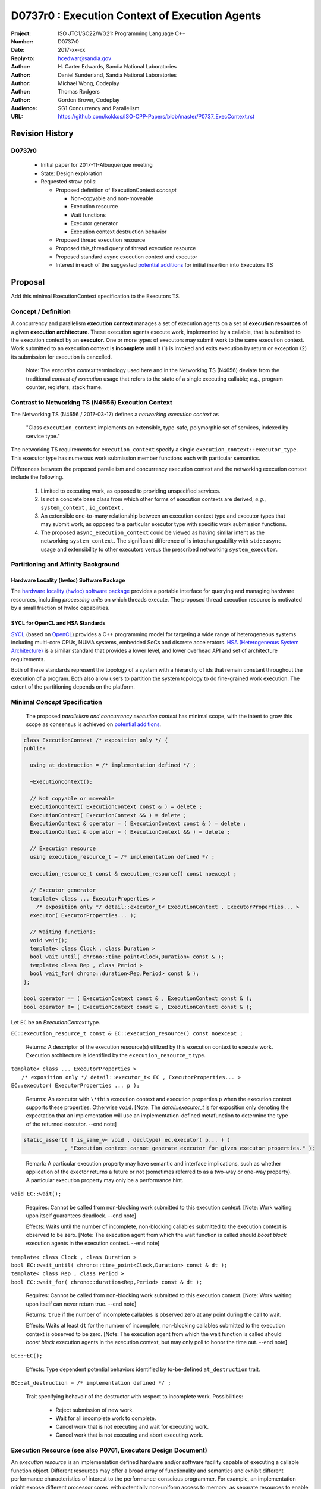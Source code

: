 ===================================================================
D0737r0 : Execution Context of Execution Agents
===================================================================

:Project: ISO JTC1/SC22/WG21: Programming Language C++
:Number: D0737r0
:Date: 2017-xx-xx
:Reply-to: hcedwar@sandia.gov
:Author: H\. Carter Edwards, Sandia National Laboratories
:Author: Daniel Sunderland, Sandia National Laboratories
:Author: Michael Wong, Codeplay
:Author: Thomas Rodgers
:Author: Gordon Brown, Codeplay
:Audience: SG1 Concurrency and Parallelism
:URL: https://github.com/kokkos/ISO-CPP-Papers/blob/master/P0737_ExecContext.rst


******************************************************************
Revision History
******************************************************************

------------------------------------------------------------
D0737r0
------------------------------------------------------------

  - Initial paper for 2017-11-Albuquerque meeting
  - State: Design exploration
  - Requested straw polls:

    - Proposed definition of ExecutionContext *concept*

      - Non-copyable and non-moveable
      - Execution resource
      - Wait functions
      - Executor generator
      - Execution context destruction behavior

    - Proposed thread execution resource
    - Proposed this_thread query of thread execution resource
    - Proposed standard async execution context and executor
    - Interest in each of the suggested `potential additions`_
      for initial insertion into Executors TS

******************************************************************
Proposal
******************************************************************

Add this minimal ExecutionContext specification to the Executors TS.

-----------------------------------------------------
Concept / Definition
-----------------------------------------------------

A concurrency and parallelism **execution context** manages a set of 
execution agents on a set of **execution resources** of a given
**execution architecture**.
These execution agents execute work, implemented by a callable,
that is submitted to the execution context by an **executor**.
One or more types of executors may submit work to the same
execution context.
Work submitted to an execution context is **incomplete** until it 
(1) is invoked and exits execution by return or exception 
(2) its submission for execution is cancelled.

    Note: The *execution context* terminology used here
    and in the Networking TS (N4656) deviate from the 
    traditional *context of execution* usage that refers
    to the state of a single executing callable; *e.g.*,
    program counter, registers, stack frame.

-----------------------------------------------------
Contrast to Networking TS (N4656) Execution Context
-----------------------------------------------------

The Networking TS (N4656 / 2017-03-17) defines a
*networking execution context* as

  "Class ``execution_context`` implements an extensible, type-safe,
  polymorphic set of services, indexed by service type."

The networking TS requirements for ``execution_context``
specify a single ``execution_context::executor_type``.
This executor type has numerous work submission member functions
each with particular semantics.


Differences between the proposed parallelism and concurrency execution context
and the networking execution context include the following.

  #.  Limited to executing work, as opposed to providing unspecified services.

  #.  Is not a concrete base class from which other forms of execution contexts
      are derived; *e.g.*, ``system_context`` , ``io_context`` .

  #.  An extensible one-to-many relationship between an execution context type
      and executor types that may submit work, as opposed to a particular
      executor type with specific work submission functions.

  #.  The proposed ``async_execution_context`` could be viewed as having
      similar intent as the networking ``system_context``.
      The significant difference of is interchangeability with
      ``std::async`` usage and extensibility to other executors
      versus the prescribed networking ``system_executor``.


-----------------------------------------------------
Partitioning and Affinity Background
-----------------------------------------------------

Hardware Locality (hwloc) Software Package
------------------------------------------

The `hardware locality (hwloc) software package
<https://www.open-mpi.org/projects/hwloc/>`_
provides a portable interface for querying and managing
hardware resources, including *processing units*
on which threads execute.
The proposed thread execution resource is motivated
by a small fraction of hwloc capabilities.

SYCL for OpenCL and HSA Standards
---------------------------------

`SYCL <https://www.khronos.org/registry/SYCL/specs/sycl-1.2.pdf>`_ (based on
`OpenCL <https://www.khronos.org/registry/OpenCL/specs/opencl-2.2.pdf>`_)
provides a C++ programming model for targeting a wide range of heterogeneous
systems including multi-core CPUs, NUMA systems, embedded SoCs and discrete
accelerators.
`HSA (Heterogeneous System Architecture) <http://www.hsafoundation.com/standards/>`_
is a similar standard that provides a lower level, and lower overhead API and
set of architecture requirements.

Both of these standards represent the topology of a system with a hierarchy of
ids that remain constant throughout the execution of a program. Both also allow
users to partition the system topology to do fine-grained work execution. The
extent of the partitioning depends on the platform.

------------------------------------------------------------------------------
Minimal *Concept* Specification
------------------------------------------------------------------------------

  The proposed *parallelism and concurrency execution context*
  has minimal scope, with the intent to grow this scope as
  consensus is achieved on `potential additions`_.

.. code-block:: c++

  class ExecutionContext /* exposition only */ {
  public:

    using at_destruction = /* implementation defined */ ;

    ~ExecutionContext();

    // Not copyable or moveable
    ExecutionContext( ExecutionContext const & ) = delete ;
    ExecutionContext( ExecutionContext && ) = delete ;
    ExecutionContext & operator = ( ExecutionContext const & ) = delete ;
    ExecutionContext & operator = ( ExecutionContext && ) = delete ;

    // Execution resource
    using execution_resource_t = /* implementation defined */ ;

    execution_resource_t const & execution_resource() const noexcept ;

    // Executor generator
    template< class ... ExecutorProperties >
      /* exposition only */ detail::executor_t< ExecutionContext , ExecutorProperties... >
    executor( ExecutorProperties... );

    // Waiting functions:
    void wait();
    template< class Clock , class Duration >
    bool wait_until( chrono::time_point<Clock,Duration> const & );
    template< class Rep , class Period >
    bool wait_for( chrono::duration<Rep,Period> const & );
  };

  bool operator == ( ExecutionContext const & , ExecutionContext const & );
  bool operator != ( ExecutionContext const & , ExecutionContext const & );

..

Let ``EC`` be an *ExecutionContext* type.

``EC::execution_resource_t const & EC::execution_resource() const noexcept ;``

  Returns: A descriptor of the execution resource(s) utilized by this
  execution context to execute work.
  Execution architecture is identified by the ``execution_resource_t`` type.

| ``template< class ... ExecutorProperties >``
|   ``/* exposition only */ detail::executor_t< EC , ExecutorProperties... >``
| ``EC::executor( ExecutorProperties ... p );``

  Returns:
  An executor with ``\*this`` execution context and
  execution properties ``p`` when the execution context
  supports these properties.
  Otherwise ``void``.
  [Note: The *detail::executor_t* is for exposition only denoting the
  expectation that an implementation will use an implementation-defined
  metafunction to determine the type of the returned executor. --end note]

.. code-block:: c++

  static_assert( ! is_same_v< void , decltype( ec.executor( p... ) )
               , "Execution context cannot generate executor for given executor properties." );

..

  Remark:
  A particular execution property may have semantic and interface implications,
  such as whether application of the exector returns a future or not
  (sometimes referred to as a two-way or one-way property).
  A particular execution property may only be a performance hint.


``void EC::wait();``

  Requires:
  Cannot be called from non-blocking work submitted to this execution context.
  [Note: Work waiting upon itself guarantees deadlock. --end note]

  Effects:
  Waits until the number of incomplete, non-blocking callables submitted
  to the execution context is observed to be zero.
  [Note: The execution agent from which the wait function is called should
  *boost block* execution agents in the execution context. --end note]


| ``template< class Clock , class Duration >``
| ``bool EC::wait_until( chrono::time_point<Clock,Duration> const & dt );``
| ``template< class Rep , class Period >``
| ``bool EC::wait_for( chrono::duration<Rep,Period> const & dt );``

  Requires:
  Cannot be called from non-blocking work submitted to this execution context.
  [Note: Work waiting upon itself can never return true. --end note]

  Returns:
  ``true`` if the number of incomplete callables is observed zero
  at any point during the call to wait.

  Effects:
  Waits at least ``dt`` for the number of incomplete, non-blocking
  callables submitted to the execution context is observed to be zero.
  [Note: The execution agent from which the wait function is called should
  *boost block* execution agents in the execution context, but may
  only poll to honor the time out.  --end note]


``EC::~EC();``

  Effects: Type dependent potential behaviors identified by
  to-be-defined ``at_destruction`` trait.


``EC::at_destruction = /* implementation defined */ ;``

  Trait specifying behavoir of the destructor with respect to
  incomplete work.  Possibilities:

    - Reject submission of new work.
    - Wait for all incomplete work to complete.
    - Cancel work that is not executing and wait for executing work.
    - Cancel work that is not executing and abort executing work.

--------------------------------------------------------------------------------
Execution Resource (see also P0761, Executors Design Document)
--------------------------------------------------------------------------------

An *execution resource* is an implementation defined
hardware and/or software facility capable of executing a
callable function object.
Different resources may offer a broad array of functionality
and semantics and exhibit different performance characteristics
of interest to the performance-conscious programmer.
For example, an implementation might expose different processor cores,
with potentially non-uniform access to memory, as separate resources
to enable programmers to reason about locality.

An execution resource can range from SIMD vector units accessible
in a single thread to an entire runtime managing a large collection of threads.

--------------------------------------------------------------------------------
Thread Execution Resource
--------------------------------------------------------------------------------
    
A *thread of execution* executes on a *processing unit* (PU) within an
*execution resource*.
*Threads of execution* can make *concurrent forward progress*
only if they execute on different processing units.
Conversely, a single processing unit cannot
cause two or more *threads of execution* to make concurrent forward progress.
A *thread execution resource* is associated with a
specific set of processing units within the system hardware.

  [Note:
  A *CPU hyperthread* is a common example of 
  a processing unit.
  In a Linux runtime a *thread execution resource* is defined by
  a ``cpu_set_t`` object and is queried through the
  ``sched_getaffinity`` function.
  --end note]

A *processing unit* or *thread execution resource* may be what
was intended by the undefined term "thread contexts" in 33.3.2.6,
"thread static members."

A *thread execution resource* may have *locality partitions*
for its associated set of processing units.
For example, hyperthreads sharing the same CPU core are more local
to one another than to a hyperthreads on different core.

.. code-block:: c++

  struct thread_execution_resource_t {

    size_t concurrency() const noexcept ;

    size_t partition_size() const noexcept ;
    
    const thread_execution_resource_t & partition( size_t i ) const noexcept ;

    const thread_execution_resource_t & member_of() const noexcept ;
  };

  extern thread_execution_resource_t program_thread_execution_resource ;

..

``size_t concurrency();``

  Returns:
  This execution resource's potential for concurrent forward progress;
  *i.e.*, the number of processing units
  associated with this execution resource.

  Remark: Has similar intent as 33.2.2.6
  ``std::thread::hardware_concurrency();`` which returns
  "The number of hardware thread contexts."

``size_t partition_size() const noexcept ;``

  Returns:
  Number of locality partitionings of the execution resource.
  
``const thread_execution_resource_t & partition(size_t i) const noexcept ;``

  Requires: ``i < partition_size()``.

  Returns:
  A locality partition of the execution resource.
  Locality partitions are associated disjoint subsets of the
  thread execution resource's processing units.

.. code-block:: c++

  void verify_concurrency( thread_execution_resource_t const & E )
  {
    size_t sum = 0 ;
    for ( size_t i = 0 ; i < E.partition_size() ; ++i )
      sum += E.partition(i).concurrency();
    assert( E.partition_size() == 0 || E.concurrency() == sum );
  }

..

  Remark:
  Processing units residing in the same locality partition
  are *more local* with respect to the memory system
  than processing units in disjoint partitions.
  For example, non-uniform memory access (NUMA) partitions.

``const thread_execution_resource_t & member_of() const noexcept ;``

  Returns:
  If thread execution resource ``M`` is a member of a
  thread execution resource ``E`` partitioning then returns ``E``,
  ``M == E.partition(i)`` for some ``i`` then ``E == M.member_of()``.
  Otherwise returns ``M``.


``extern thread_execution_resource_t program_thread_execution_resource ;``

  Thread execution resource in which the program is *permitted*
  to execute threads. 
  When a program executes it is common for the system runtime to restrict
  that program to execute on a subset of all possible processing units
  of the system hardware.

    [Note:
    For example, the linux ``taskset`` command can restrict a program to
    a specified set of processing units.  The program can use
    ``sched_getaffinity(0,...)`` to query that restriction.
    The proposed ``program_thread_execution_resource``
    is intended to provide the same information.
    --end note]

  Requires:
  ``program_thread_execution_resource.member_of() ==
  program_thread_execution_resource`` and all ``member_of()``
  recursions terminate with ``program_thread_execution_resource``.

  Remark:
  A high-quality implementation will provide a hierarchical
  locality partitioning that terminates when members have
  ``concurrency() == 1``.

--------------------------------------------------------------------------------
This Thread Execution Resource
--------------------------------------------------------------------------------

Add to **33.3.3 Namespace this_thread**

.. code-block:: c++

  namespace std::this_thread {

    const thread_execution_resource_t & get_resource();

  }

..


``const thread_execution_resource_t & this_thread::get_resource()``

  Returns:
  An execution resource on which this thread was executing during the
  call to ``get_resource``.

  Remark:
  A thread may migrate between thread execution resources.
  As such the ``get_resource`` returns one of those resources on
  which the thread was executing during the call to ``get_resource``.
  There is no guarantee that this thread is executing on the
  returned thread execution resource before or after the
  call to ``get_resource``.
  A high-quality implementation will return an execution resource
  with ``concurrency() == 1``.

------------------------------------------------------------------------------
Motivation for Standard Async Execution Context and Executor
------------------------------------------------------------------------------

Require that the **33.6.9 Function template async** 
have an equivalent execution context and executor based
mechanism for launching asynchronous work.
This exposes the currently hidden execution context and executor(s)
which the underlying runtime has implemented to enable ``std::async``.

.. code-block:: c++

  // Equivalent without- and with-executor async statements without launch policy

  auto f = std::async( []{ std::cout << "anonymous way\n"} );
  auto f = std::async( std::async_execution_context.executor() , []{ std::cout << "executor way\n"} );

  // Equivalent without- and with-executor async statements with launch policy

  auto f = std::async( std::launch::deferred , []{ std::cout << "anonymous way\n"} );
  auto f = std::async( std::async_execution_context.executor( std::launch::deferred ) , []{ std::cout << "executor way\n"} );

..


------------------------------------------------------------------------------
Wording for Standard Async Execution Context and Executor
------------------------------------------------------------------------------

.. code-block:: c++

  namespace std {

  struct async_execution_context_t {
    // conforming to ExecutionContext concept

    // Execution resource
    using execution_resource_t = thread_execution_resource_t ;

    template< class ... ExecutorProperties >
      /* exposition only */ detail::executor_t< async_execution_context_t , ExecutorProperties... >
    executor( ExecutorProperties ... p );``
  };

  class async_executor_t ; // implementation defined

  extern async_execution_context_t async_execution_context ;

  template< class Function , class ... Args >
  future<std::result_of<std::decay_t<Function>(std::decay_t<Args>...)>>
  async( async_executor_t exec , Function && f , Args && ... args );

  }

..

``extern async_execution_context_t async_execution_context;``

  Global execution context object enabling the
  equivalent invocation of callables 
  through the with-executor ``std::async``
  and without-executor ``std::async``.
  Guaranteed to be initialized during or before the first use.
  [Note: It is likely that
  ``async_execution_context == program_thread_execution_context``.
  --end note]


| ``template< class ... ExecutorProperties >``
|   ``/* exposition only */ detail::executor_t< async_execution_context_t , ExecutorProperties... >``
| ``async_execution_context_t::executor( ExecutorProperties ... p );``

  Returns:
  An *executor* with **\*this** *execution context* and
  execution properties ``p``.
  If ``p`` is empty, is ``std::launch::async``, or is ``std::launch::deferred``
  the *executor* type is ``async_executor_t``.

| ``template< class Function , class ... Args >``
| ``future<std::result_of<std::decay_t<Function>(std::decay_t<Args>...)>>``
| ``async( async_executor_t exec , Function && f , Args && ... args );``

  Effects:
  If ``exec`` has a ``std::launch`` *policy*
  then equivalent to invoking ``std::async(`` *policy* ``, f , args... );``
  otherwise equivalent to invoking ``std::async( f , args... );``
  Equivalency is symmetric with respect to the non-executor ``std::async``
  functions.


******************************************************************
Appendices
******************************************************************

------------------------------------------------------------------------------
Potential Additions: Request straw poll for each
------------------------------------------------------------------------------

..  _`potential additions` :

Straw polls requested for each of the following potential additions.

  - Strongly-favor = I must have this in next revision of this paper.
  - Weakly-favor = I'd like to see this in a future paper, or perhaps the next revision.
  - Neutral = *whatever*
  - Weakly-against = I don't want to see this in the next revision of this paper, but I am willing to look at it in a future paper.
  - Strongly-against = I never want to see this in any paper.



  #. Add to `thread_execution_resource_t` a hardware architecture trait;
     e.g., the **hwloc** trait for *socket*, *numa*, and *core*.

  #. A mechanism to bind the execution of a ``std::thread`` to
     a specified ``thread_execution_resource``.
     Note that by definition all ``std::thread`` are bound to
     ``program_thread_execution_resource``.

  #. A mechanism to accumulate and query exceptions thrown by
     callables that were submitted by a one-way executor.

  #. A mechanism to provide a callable that is invoked to consume
     exceptions thrown by callables that were submitted by a one-way executor.

  #. A mechanism for preventing further submissions.
     Related to "closed" in Concurrent Queue paper P0260.

  #. A mechanism for cancelling submitted callables that have not been invoked.
     Similar intent as Networking TS ``system_executor::stop()``.

  #. A mechanism for aborting callables that are executing.
     *Included for completeness, the authors are strongly-against.*

  #. A preferred-locality (affinity) memory space allocator

  #. Proposal to revise Networking TS execution context to align with
     parallelism and concurrency execution context.

  #. Current `thread_execution_resource_t` assumes static set of
     processing units with static hierarchical partitioning topology.
     A process' set of processing units and associated topology could be
     dynamic such that an executing process could adapt to changes;
     e.g., cores could dynamically go off-line and previously off-line
     cores could come back on-line.
     A dynamic set of processing units and dynamic hierarchical
     partitioning topology would require a complete redesign to address
     race conditions between querying and changing the execution resource.
     *Authors need to see a performant runtime that handles such dynamicity
     before considering such a change.*

.. Note: Boost "ASIO" library


